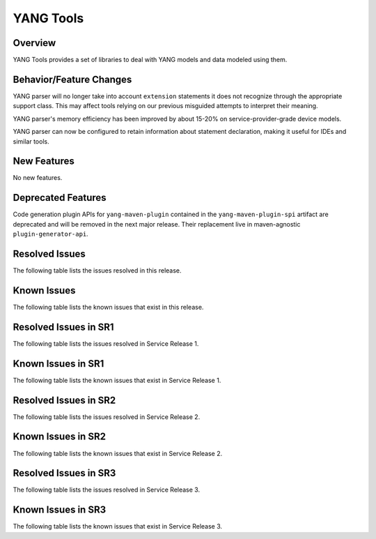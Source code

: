 ==========
YANG Tools
==========

Overview
========

YANG Tools provides a set of libraries to deal with YANG models and data modeled using them.

Behavior/Feature Changes
========================
YANG parser will no longer take into account ``extension`` statements it does not recognize
through the appropriate support class. This may affect tools relying on our previous misguided
attempts to interpret their meaning.

YANG parser's memory efficiency has been improved by about 15-20% on service-provider-grade device
models.

YANG parser can now be configured to retain information about statement declaration, making it
useful for IDEs and similar tools.

New Features
============
No new features.

Deprecated Features
===================
Code generation plugin APIs for ``yang-maven-plugin`` contained in the ``yang-maven-plugin-spi``
artifact are deprecated and will be removed in the next major release. Their replacement live
in maven-agnostic ``plugin-generator-api``.

Resolved Issues
===============
The following table lists the issues resolved in this release.

.. jira_fixed_issues::
   :project: YANGTOOLS
   :versions: 7.0.0-7.0.8

Known Issues
============
The following table lists the known issues that exist in this release.

.. jira_known_issues::
   :project: YANGTOOLS
   :versions: 7.0.0-7.0.8

Resolved Issues in SR1
======================
The following table lists the issues resolved in Service Release 1.

.. jira_fixed_issues::
   :project: YANGTOOLS
   :versions: 7.0.9-7.0.9

Known Issues in SR1
===================
The following table lists the known issues that exist in Service Release 1.

.. jira_known_issues::
   :project: YANGTOOLS
   :versions: 7.0.9-7.0.9

Resolved Issues in SR2
======================
The following table lists the issues resolved in Service Release 2.

.. jira_fixed_issues::
   :project: YANGTOOLS
   :versions: 7.0.10-7.0.14

Known Issues in SR2
===================
The following table lists the known issues that exist in Service Release 2.

.. jira_known_issues::
   :project: YANGTOOLS
   :versions: 7.0.10-7.0.14

Resolved Issues in SR3
======================
The following table lists the issues resolved in Service Release 3.

.. jira_fixed_issues::
   :project: YANGTOOLS
   :versions: 7.0.15-7.0.17

Known Issues in SR3
===================
The following table lists the known issues that exist in Service Release 3.

.. jira_known_issues::
   :project: YANGTOOLS
   :versions: 7.0.15-7.0.17
